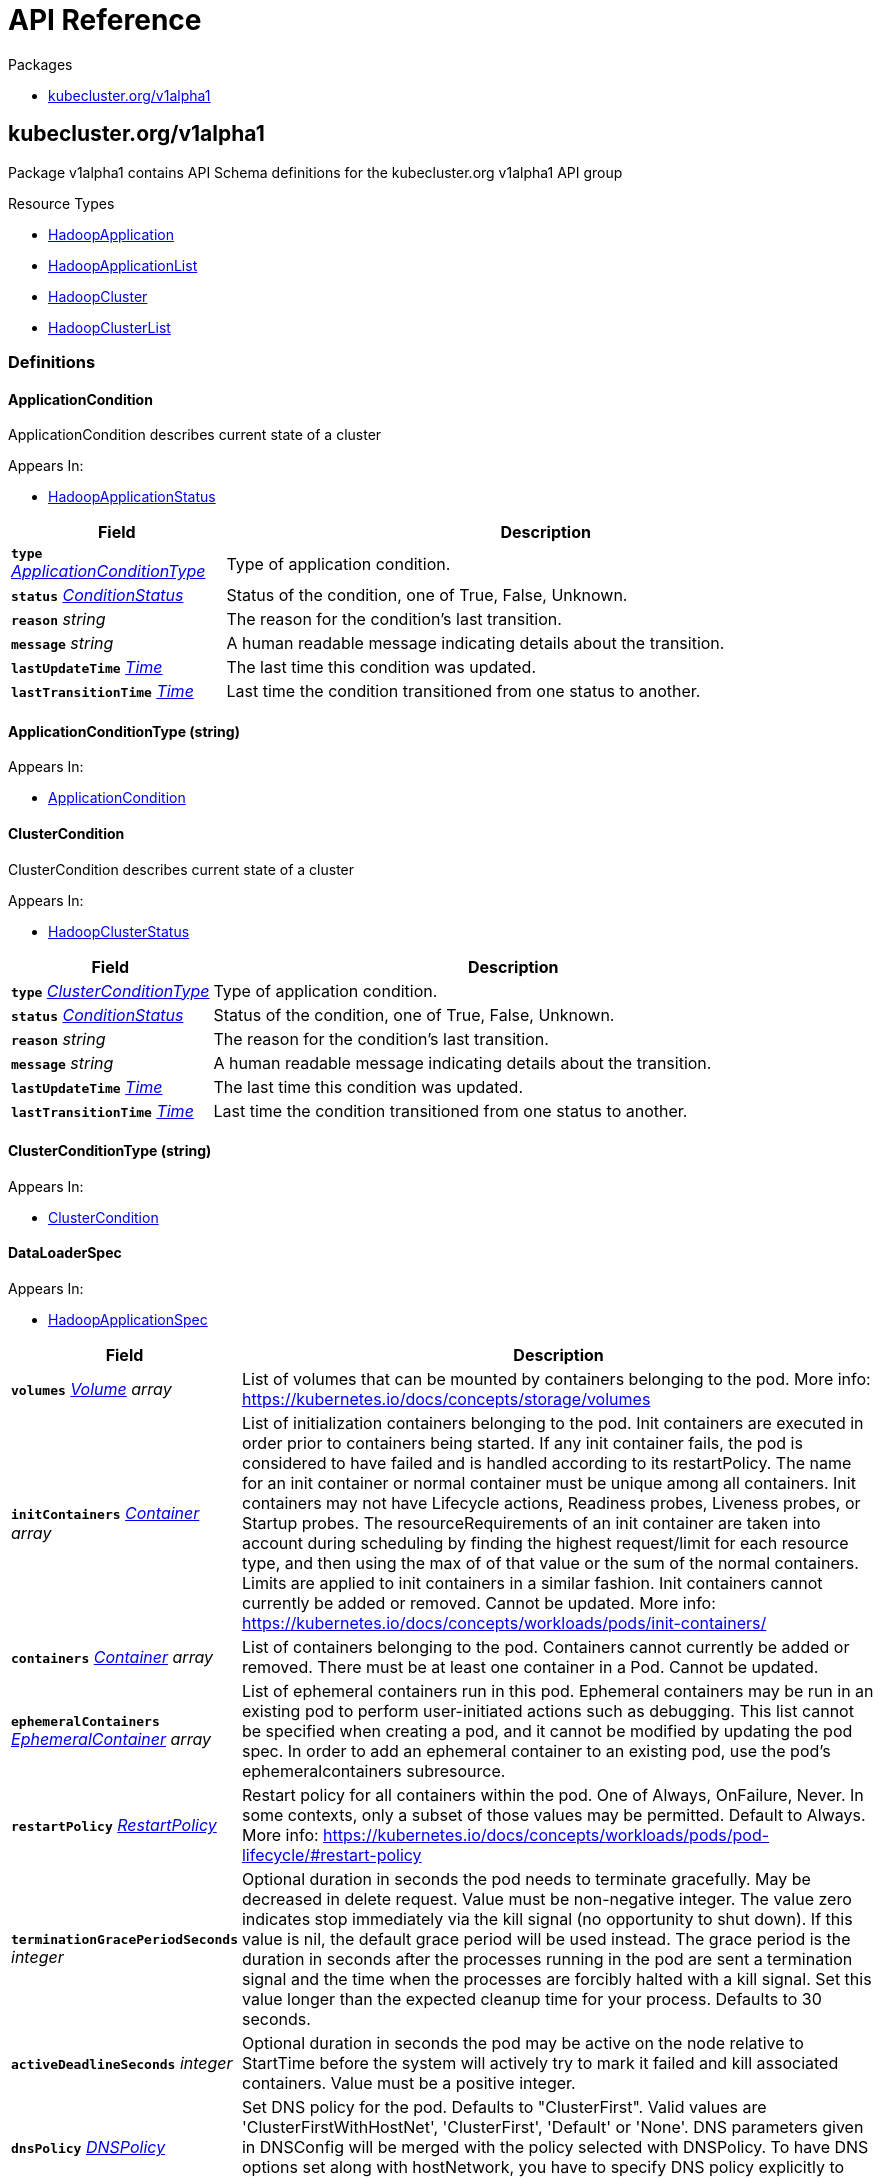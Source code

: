 // Generated documentation. Please do not edit.
:anchor_prefix: k8s-api

[id="{p}-api-reference"]
= API Reference

.Packages
- xref:{anchor_prefix}-kubecluster-org-v1alpha1[$$kubecluster.org/v1alpha1$$]


[id="{anchor_prefix}-kubecluster-org-v1alpha1"]
== kubecluster.org/v1alpha1

Package v1alpha1 contains API Schema definitions for the kubecluster.org v1alpha1 API group

.Resource Types
- xref:{anchor_prefix}-github-com-chriskery-hadoop-operator-pkg-apis-kubecluster-org-v1alpha1-hadoopapplication[$$HadoopApplication$$]
- xref:{anchor_prefix}-github-com-chriskery-hadoop-operator-pkg-apis-kubecluster-org-v1alpha1-hadoopapplicationlist[$$HadoopApplicationList$$]
- xref:{anchor_prefix}-github-com-chriskery-hadoop-operator-pkg-apis-kubecluster-org-v1alpha1-hadoopcluster[$$HadoopCluster$$]
- xref:{anchor_prefix}-github-com-chriskery-hadoop-operator-pkg-apis-kubecluster-org-v1alpha1-hadoopclusterlist[$$HadoopClusterList$$]


=== Definitions

[id="{anchor_prefix}-github-com-chriskery-hadoop-operator-pkg-apis-kubecluster-org-v1alpha1-applicationcondition"]
==== ApplicationCondition 

ApplicationCondition describes current state of a cluster

.Appears In:
****
- xref:{anchor_prefix}-github-com-chriskery-hadoop-operator-pkg-apis-kubecluster-org-v1alpha1-hadoopapplicationstatus[$$HadoopApplicationStatus$$]
****

[cols="25a,75a", options="header"]
|===
| Field | Description
| *`type`* __xref:{anchor_prefix}-github-com-chriskery-hadoop-operator-pkg-apis-kubecluster-org-v1alpha1-applicationconditiontype[$$ApplicationConditionType$$]__ | Type of application condition.
| *`status`* __link:https://kubernetes.io/docs/reference/generated/kubernetes-api/v1.22/#conditionstatus-v1-core[$$ConditionStatus$$]__ | Status of the condition, one of True, False, Unknown.
| *`reason`* __string__ | The reason for the condition's last transition.
| *`message`* __string__ | A human readable message indicating details about the transition.
| *`lastUpdateTime`* __link:https://kubernetes.io/docs/reference/generated/kubernetes-api/v1.22/#time-v1-meta[$$Time$$]__ | The last time this condition was updated.
| *`lastTransitionTime`* __link:https://kubernetes.io/docs/reference/generated/kubernetes-api/v1.22/#time-v1-meta[$$Time$$]__ | Last time the condition transitioned from one status to another.
|===


[id="{anchor_prefix}-github-com-chriskery-hadoop-operator-pkg-apis-kubecluster-org-v1alpha1-applicationconditiontype"]
==== ApplicationConditionType (string) 



.Appears In:
****
- xref:{anchor_prefix}-github-com-chriskery-hadoop-operator-pkg-apis-kubecluster-org-v1alpha1-applicationcondition[$$ApplicationCondition$$]
****



[id="{anchor_prefix}-github-com-chriskery-hadoop-operator-pkg-apis-kubecluster-org-v1alpha1-clustercondition"]
==== ClusterCondition 

ClusterCondition describes current state of a cluster

.Appears In:
****
- xref:{anchor_prefix}-github-com-chriskery-hadoop-operator-pkg-apis-kubecluster-org-v1alpha1-hadoopclusterstatus[$$HadoopClusterStatus$$]
****

[cols="25a,75a", options="header"]
|===
| Field | Description
| *`type`* __xref:{anchor_prefix}-github-com-chriskery-hadoop-operator-pkg-apis-kubecluster-org-v1alpha1-clusterconditiontype[$$ClusterConditionType$$]__ | Type of application condition.
| *`status`* __link:https://kubernetes.io/docs/reference/generated/kubernetes-api/v1.22/#conditionstatus-v1-core[$$ConditionStatus$$]__ | Status of the condition, one of True, False, Unknown.
| *`reason`* __string__ | The reason for the condition's last transition.
| *`message`* __string__ | A human readable message indicating details about the transition.
| *`lastUpdateTime`* __link:https://kubernetes.io/docs/reference/generated/kubernetes-api/v1.22/#time-v1-meta[$$Time$$]__ | The last time this condition was updated.
| *`lastTransitionTime`* __link:https://kubernetes.io/docs/reference/generated/kubernetes-api/v1.22/#time-v1-meta[$$Time$$]__ | Last time the condition transitioned from one status to another.
|===


[id="{anchor_prefix}-github-com-chriskery-hadoop-operator-pkg-apis-kubecluster-org-v1alpha1-clusterconditiontype"]
==== ClusterConditionType (string) 



.Appears In:
****
- xref:{anchor_prefix}-github-com-chriskery-hadoop-operator-pkg-apis-kubecluster-org-v1alpha1-clustercondition[$$ClusterCondition$$]
****



[id="{anchor_prefix}-github-com-chriskery-hadoop-operator-pkg-apis-kubecluster-org-v1alpha1-dataloaderspec"]
==== DataLoaderSpec 



.Appears In:
****
- xref:{anchor_prefix}-github-com-chriskery-hadoop-operator-pkg-apis-kubecluster-org-v1alpha1-hadoopapplicationspec[$$HadoopApplicationSpec$$]
****

[cols="25a,75a", options="header"]
|===
| Field | Description
| *`volumes`* __link:https://kubernetes.io/docs/reference/generated/kubernetes-api/v1.22/#volume-v1-core[$$Volume$$] array__ | List of volumes that can be mounted by containers belonging to the pod. More info: https://kubernetes.io/docs/concepts/storage/volumes
| *`initContainers`* __link:https://kubernetes.io/docs/reference/generated/kubernetes-api/v1.22/#container-v1-core[$$Container$$] array__ | List of initialization containers belonging to the pod. Init containers are executed in order prior to containers being started. If any init container fails, the pod is considered to have failed and is handled according to its restartPolicy. The name for an init container or normal container must be unique among all containers. Init containers may not have Lifecycle actions, Readiness probes, Liveness probes, or Startup probes. The resourceRequirements of an init container are taken into account during scheduling by finding the highest request/limit for each resource type, and then using the max of of that value or the sum of the normal containers. Limits are applied to init containers in a similar fashion. Init containers cannot currently be added or removed. Cannot be updated. More info: https://kubernetes.io/docs/concepts/workloads/pods/init-containers/
| *`containers`* __link:https://kubernetes.io/docs/reference/generated/kubernetes-api/v1.22/#container-v1-core[$$Container$$] array__ | List of containers belonging to the pod. Containers cannot currently be added or removed. There must be at least one container in a Pod. Cannot be updated.
| *`ephemeralContainers`* __link:https://kubernetes.io/docs/reference/generated/kubernetes-api/v1.22/#ephemeralcontainer-v1-core[$$EphemeralContainer$$] array__ | List of ephemeral containers run in this pod. Ephemeral containers may be run in an existing pod to perform user-initiated actions such as debugging. This list cannot be specified when creating a pod, and it cannot be modified by updating the pod spec. In order to add an ephemeral container to an existing pod, use the pod's ephemeralcontainers subresource.
| *`restartPolicy`* __link:https://kubernetes.io/docs/reference/generated/kubernetes-api/v1.22/#restartpolicy-v1-core[$$RestartPolicy$$]__ | Restart policy for all containers within the pod. One of Always, OnFailure, Never. In some contexts, only a subset of those values may be permitted. Default to Always. More info: https://kubernetes.io/docs/concepts/workloads/pods/pod-lifecycle/#restart-policy
| *`terminationGracePeriodSeconds`* __integer__ | Optional duration in seconds the pod needs to terminate gracefully. May be decreased in delete request. Value must be non-negative integer. The value zero indicates stop immediately via the kill signal (no opportunity to shut down). If this value is nil, the default grace period will be used instead. The grace period is the duration in seconds after the processes running in the pod are sent a termination signal and the time when the processes are forcibly halted with a kill signal. Set this value longer than the expected cleanup time for your process. Defaults to 30 seconds.
| *`activeDeadlineSeconds`* __integer__ | Optional duration in seconds the pod may be active on the node relative to StartTime before the system will actively try to mark it failed and kill associated containers. Value must be a positive integer.
| *`dnsPolicy`* __link:https://kubernetes.io/docs/reference/generated/kubernetes-api/v1.22/#dnspolicy-v1-core[$$DNSPolicy$$]__ | Set DNS policy for the pod. Defaults to "ClusterFirst". Valid values are 'ClusterFirstWithHostNet', 'ClusterFirst', 'Default' or 'None'. DNS parameters given in DNSConfig will be merged with the policy selected with DNSPolicy. To have DNS options set along with hostNetwork, you have to specify DNS policy explicitly to 'ClusterFirstWithHostNet'.
| *`nodeSelector`* __object (keys:string, values:string)__ | NodeSelector is a selector which must be true for the pod to fit on a node. Selector which must match a node's labels for the pod to be scheduled on that node. More info: https://kubernetes.io/docs/concepts/configuration/assign-pod-node/
| *`serviceAccountName`* __string__ | ServiceAccountName is the name of the ServiceAccount to use to run this pod. More info: https://kubernetes.io/docs/tasks/configure-pod-container/configure-service-account/
| *`serviceAccount`* __string__ | DeprecatedServiceAccount is a depreciated alias for ServiceAccountName. Deprecated: Use serviceAccountName instead.
| *`automountServiceAccountToken`* __boolean__ | AutomountServiceAccountToken indicates whether a service account token should be automatically mounted.
| *`nodeName`* __string__ | NodeName is a request to schedule this pod onto a specific node. If it is non-empty, the scheduler simply schedules this pod onto that node, assuming that it fits resource requirements.
| *`hostNetwork`* __boolean__ | Host networking requested for this pod. Use the host's network namespace. If this option is set, the ports that will be used must be specified. Default to false.
| *`hostPID`* __boolean__ | Use the host's pid namespace. Optional: Default to false.
| *`hostIPC`* __boolean__ | Use the host's ipc namespace. Optional: Default to false.
| *`shareProcessNamespace`* __boolean__ | Share a single process namespace between all of the containers in a pod. When this is set containers will be able to view and signal processes from other containers in the same pod, and the first process in each container will not be assigned PID 1. HostPID and ShareProcessNamespace cannot both be set. Optional: Default to false.
| *`securityContext`* __link:https://kubernetes.io/docs/reference/generated/kubernetes-api/v1.22/#podsecuritycontext-v1-core[$$PodSecurityContext$$]__ | SecurityContext holds pod-level security attributes and common container settings. Optional: Defaults to empty.  See type description for default values of each field.
| *`imagePullSecrets`* __link:https://kubernetes.io/docs/reference/generated/kubernetes-api/v1.22/#localobjectreference-v1-core[$$LocalObjectReference$$] array__ | ImagePullSecrets is an optional list of references to secrets in the same namespace to use for pulling any of the images used by this PodSpec. If specified, these secrets will be passed to individual puller implementations for them to use. More info: https://kubernetes.io/docs/concepts/containers/images#specifying-imagepullsecrets-on-a-pod
| *`hostname`* __string__ | Specifies the hostname of the Pod If not specified, the pod's hostname will be set to a system-defined value.
| *`subdomain`* __string__ | If specified, the fully qualified Pod hostname will be "<hostname>.<subdomain>.<pod namespace>.svc.<cluster domain>". If not specified, the pod will not have a domainname at all.
| *`affinity`* __link:https://kubernetes.io/docs/reference/generated/kubernetes-api/v1.22/#affinity-v1-core[$$Affinity$$]__ | If specified, the pod's scheduling constraints
| *`schedulerName`* __string__ | If specified, the pod will be dispatched by specified scheduler. If not specified, the pod will be dispatched by default scheduler.
| *`tolerations`* __link:https://kubernetes.io/docs/reference/generated/kubernetes-api/v1.22/#toleration-v1-core[$$Toleration$$] array__ | If specified, the pod's tolerations.
| *`hostAliases`* __link:https://kubernetes.io/docs/reference/generated/kubernetes-api/v1.22/#hostalias-v1-core[$$HostAlias$$] array__ | HostAliases is an optional list of hosts and IPs that will be injected into the pod's hosts file if specified. This is only valid for non-hostNetwork pods.
| *`priorityClassName`* __string__ | If specified, indicates the pod's priority. "system-node-critical" and "system-cluster-critical" are two special keywords which indicate the highest priorities with the former being the highest priority. Any other name must be defined by creating a PriorityClass object with that name. If not specified, the pod priority will be default or zero if there is no default.
| *`priority`* __integer__ | The priority value. Various system components use this field to find the priority of the pod. When Priority Admission Controller is enabled, it prevents users from setting this field. The admission controller populates this field from PriorityClassName. The higher the value, the higher the priority.
| *`dnsConfig`* __link:https://kubernetes.io/docs/reference/generated/kubernetes-api/v1.22/#poddnsconfig-v1-core[$$PodDNSConfig$$]__ | Specifies the DNS parameters of a pod. Parameters specified here will be merged to the generated DNS configuration based on DNSPolicy.
| *`readinessGates`* __link:https://kubernetes.io/docs/reference/generated/kubernetes-api/v1.22/#podreadinessgate-v1-core[$$PodReadinessGate$$] array__ | If specified, all readiness gates will be evaluated for pod readiness. A pod is ready when all its containers are ready AND all conditions specified in the readiness gates have status equal to "True" More info: https://git.k8s.io/enhancements/keps/sig-network/580-pod-readiness-gates
| *`runtimeClassName`* __string__ | RuntimeClassName refers to a RuntimeClass object in the node.k8s.io group, which should be used to run this pod.  If no RuntimeClass resource matches the named class, the pod will not be run. If unset or empty, the "legacy" RuntimeClass will be used, which is an implicit class with an empty definition that uses the default runtime handler. More info: https://git.k8s.io/enhancements/keps/sig-node/585-runtime-class
| *`enableServiceLinks`* __boolean__ | EnableServiceLinks indicates whether information about services should be injected into pod's environment variables, matching the syntax of Docker links. Optional: Defaults to true.
| *`preemptionPolicy`* __link:https://kubernetes.io/docs/reference/generated/kubernetes-api/v1.22/#preemptionpolicy-v1-core[$$PreemptionPolicy$$]__ | PreemptionPolicy is the Policy for preempting pods with lower priority. One of Never, PreemptLowerPriority. Defaults to PreemptLowerPriority if unset.
| *`overhead`* __object (keys:link:https://kubernetes.io/docs/reference/generated/kubernetes-api/v1.22/#resourcename-v1-core[$$ResourceName$$], values:Quantity)__ | Overhead represents the resource overhead associated with running a pod for a given RuntimeClass. This field will be autopopulated at admission time by the RuntimeClass admission controller. If the RuntimeClass admission controller is enabled, overhead must not be set in Pod create requests. The RuntimeClass admission controller will reject Pod create requests which have the overhead already set. If RuntimeClass is configured and selected in the PodSpec, Overhead will be set to the value defined in the corresponding RuntimeClass, otherwise it will remain unset and treated as zero. More info: https://git.k8s.io/enhancements/keps/sig-node/688-pod-overhead/README.md
| *`topologySpreadConstraints`* __link:https://kubernetes.io/docs/reference/generated/kubernetes-api/v1.22/#topologyspreadconstraint-v1-core[$$TopologySpreadConstraint$$] array__ | TopologySpreadConstraints describes how a group of pods ought to spread across topology domains. Scheduler will schedule pods in a way which abides by the constraints. All topologySpreadConstraints are ANDed.
| *`setHostnameAsFQDN`* __boolean__ | If true the pod's hostname will be configured as the pod's FQDN, rather than the leaf name (the default). In Linux containers, this means setting the FQDN in the hostname field of the kernel (the nodename field of struct utsname). In Windows containers, this means setting the registry value of hostname for the registry key HKEY_LOCAL_MACHINE\\SYSTEM\\CurrentControlSet\\Services\\Tcpip\\Parameters to FQDN. If a pod does not have FQDN, this has no effect. Default to false.
| *`os`* __link:https://kubernetes.io/docs/reference/generated/kubernetes-api/v1.22/#podos-v1-core[$$PodOS$$]__ | Specifies the OS of the containers in the pod. Some pod and container fields are restricted if this is set. 
 If the OS field is set to linux, the following fields must be unset: -securityContext.windowsOptions 
 If the OS field is set to windows, following fields must be unset: - spec.hostPID - spec.hostIPC - spec.hostUsers - spec.securityContext.seLinuxOptions - spec.securityContext.seccompProfile - spec.securityContext.fsGroup - spec.securityContext.fsGroupChangePolicy - spec.securityContext.sysctls - spec.shareProcessNamespace - spec.securityContext.runAsUser - spec.securityContext.runAsGroup - spec.securityContext.supplementalGroups - spec.containers[*].securityContext.seLinuxOptions - spec.containers[*].securityContext.seccompProfile - spec.containers[*].securityContext.capabilities - spec.containers[*].securityContext.readOnlyRootFilesystem - spec.containers[*].securityContext.privileged - spec.containers[*].securityContext.allowPrivilegeEscalation - spec.containers[*].securityContext.procMount - spec.containers[*].securityContext.runAsUser - spec.containers[*].securityContext.runAsGroup
| *`hostUsers`* __boolean__ | Use the host's user namespace. Optional: Default to true. If set to true or not present, the pod will be run in the host user namespace, useful for when the pod needs a feature only available to the host user namespace, such as loading a kernel module with CAP_SYS_MODULE. When set to false, a new userns is created for the pod. Setting false is useful for mitigating container breakout vulnerabilities even allowing users to run their containers as root without actually having root privileges on the host. This field is alpha-level and is only honored by servers that enable the UserNamespacesSupport feature.
| *`schedulingGates`* __link:https://kubernetes.io/docs/reference/generated/kubernetes-api/v1.22/#podschedulinggate-v1-core[$$PodSchedulingGate$$] array__ | SchedulingGates is an opaque list of values that if specified will block scheduling the pod. If schedulingGates is not empty, the pod will stay in the SchedulingGated state and the scheduler will not attempt to schedule the pod. 
 SchedulingGates can only be set at pod creation time, and be removed only afterwards. 
 This is a beta feature enabled by the PodSchedulingReadiness feature gate.
| *`resourceClaims`* __link:https://kubernetes.io/docs/reference/generated/kubernetes-api/v1.22/#podresourceclaim-v1-core[$$PodResourceClaim$$] array__ | ResourceClaims defines which ResourceClaims must be allocated and reserved before the Pod is allowed to start. The resources will be made available to those containers which consume them by name. 
 This is an alpha field and requires enabling the DynamicResourceAllocation feature gate. 
 This field is immutable.
|===


[id="{anchor_prefix}-github-com-chriskery-hadoop-operator-pkg-apis-kubecluster-org-v1alpha1-exposespec"]
==== ExposeSpec 



.Appears In:
****
- xref:{anchor_prefix}-github-com-chriskery-hadoop-operator-pkg-apis-kubecluster-org-v1alpha1-hdfsnamenodespectemplate[$$HDFSNameNodeSpecTemplate$$]
- xref:{anchor_prefix}-github-com-chriskery-hadoop-operator-pkg-apis-kubecluster-org-v1alpha1-hbasespec[$$HbaseSpec$$]
- xref:{anchor_prefix}-github-com-chriskery-hadoop-operator-pkg-apis-kubecluster-org-v1alpha1-yarnnodemanagerspectemplate[$$YarnNodeManagerSpecTemplate$$]
- xref:{anchor_prefix}-github-com-chriskery-hadoop-operator-pkg-apis-kubecluster-org-v1alpha1-yarnresourcemanagerspectemplate[$$YarnResourceManagerSpecTemplate$$]
****

[cols="25a,75a", options="header"]
|===
| Field | Description
| *`type`* __string__ | 
| *`httpNodePort`* __integer__ | 
| *`ingress`* __link:https://kubernetes.io/docs/reference/generated/kubernetes-api/v1.22/#ingressspec-v1-networking[$$IngressSpec$$]__ | 
|===


[id="{anchor_prefix}-github-com-chriskery-hadoop-operator-pkg-apis-kubecluster-org-v1alpha1-hdfsdatanodespectemplate"]
==== HDFSDataNodeSpecTemplate 



.Appears In:
****
- xref:{anchor_prefix}-github-com-chriskery-hadoop-operator-pkg-apis-kubecluster-org-v1alpha1-hdfsspec[$$HDFSSpec$$]
****

[cols="25a,75a", options="header"]
|===
| Field | Description
| *`nodeSpec`* __xref:{anchor_prefix}-github-com-chriskery-hadoop-operator-pkg-apis-kubecluster-org-v1alpha1-hadoopnodespec[$$HadoopNodeSpec$$]__ | 
| *`dataDir`* __string__ | DataDir refers to the directory where the DataNode stores the HDFS blocks.
|===


[id="{anchor_prefix}-github-com-chriskery-hadoop-operator-pkg-apis-kubecluster-org-v1alpha1-hdfsnamenodespectemplate"]
==== HDFSNameNodeSpecTemplate 



.Appears In:
****
- xref:{anchor_prefix}-github-com-chriskery-hadoop-operator-pkg-apis-kubecluster-org-v1alpha1-hdfsspec[$$HDFSSpec$$]
****

[cols="25a,75a", options="header"]
|===
| Field | Description
| *`nodeSpec`* __xref:{anchor_prefix}-github-com-chriskery-hadoop-operator-pkg-apis-kubecluster-org-v1alpha1-hadoopnodespec[$$HadoopNodeSpec$$]__ | 
| *`exposeSpec`* __xref:{anchor_prefix}-github-com-chriskery-hadoop-operator-pkg-apis-kubecluster-org-v1alpha1-exposespec[$$ExposeSpec$$]__ | 
| *`format`* __boolean__ | This argument tells the namenode to format its namespace, which includes deleting the current contents of the namenode's metadata and starting fresh. This operation is typically performed the first time the namenode is started to ensure that the metadata directories are properly initialized. After this operation, any existing data in HDFS would be lost.
| *`nameDir`* __string__ | NameDir refers to the directory where the NameNode stores crucial metadata for the Hadoop Distributed File System (HDFS). In the context of Hadoop, the NameNode is a vital component responsible for managing the namespace and storing metadata information for files.
| *`logAggregationEnable`* __boolean__ | LogAggregationEnable refers to whether log aggregation is enabled.
| *`logAggregationRetainSeconds`* __integer__ | LogAggregationRetainSeconds refers to the number of seconds to retain logs.
| *`blockSize`* __integer__ | BlockSize refers to the default block size for new files.
|===


[id="{anchor_prefix}-github-com-chriskery-hadoop-operator-pkg-apis-kubecluster-org-v1alpha1-hdfsspec"]
==== HDFSSpec 



.Appears In:
****
- xref:{anchor_prefix}-github-com-chriskery-hadoop-operator-pkg-apis-kubecluster-org-v1alpha1-hadoopclusterspec[$$HadoopClusterSpec$$]
****

[cols="25a,75a", options="header"]
|===
| Field | Description
| *`nameNode`* __xref:{anchor_prefix}-github-com-chriskery-hadoop-operator-pkg-apis-kubecluster-org-v1alpha1-hdfsnamenodespectemplate[$$HDFSNameNodeSpecTemplate$$]__ | 
| *`dataNode`* __xref:{anchor_prefix}-github-com-chriskery-hadoop-operator-pkg-apis-kubecluster-org-v1alpha1-hdfsdatanodespectemplate[$$HDFSDataNodeSpecTemplate$$]__ | 
|===


[id="{anchor_prefix}-github-com-chriskery-hadoop-operator-pkg-apis-kubecluster-org-v1alpha1-hadoopapplication"]
==== HadoopApplication 

HadoopApplication is the Schema for the hadoopapplications API

.Appears In:
****
- xref:{anchor_prefix}-github-com-chriskery-hadoop-operator-pkg-apis-kubecluster-org-v1alpha1-hadoopapplicationlist[$$HadoopApplicationList$$]
****

[cols="25a,75a", options="header"]
|===
| Field | Description
| *`apiVersion`* __string__ | `kubecluster.org/v1alpha1`
| *`kind`* __string__ | `HadoopApplication`
| *`TypeMeta`* __link:https://kubernetes.io/docs/reference/generated/kubernetes-api/v1.22/#typemeta-v1-meta[$$TypeMeta$$]__ | 
| *`metadata`* __link:https://kubernetes.io/docs/reference/generated/kubernetes-api/v1.22/#objectmeta-v1-meta[$$ObjectMeta$$]__ | Refer to Kubernetes API documentation for fields of `metadata`.

| *`spec`* __xref:{anchor_prefix}-github-com-chriskery-hadoop-operator-pkg-apis-kubecluster-org-v1alpha1-hadoopapplicationspec[$$HadoopApplicationSpec$$]__ | 
| *`status`* __xref:{anchor_prefix}-github-com-chriskery-hadoop-operator-pkg-apis-kubecluster-org-v1alpha1-hadoopapplicationstatus[$$HadoopApplicationStatus$$]__ | 
|===


[id="{anchor_prefix}-github-com-chriskery-hadoop-operator-pkg-apis-kubecluster-org-v1alpha1-hadoopapplicationlist"]
==== HadoopApplicationList 

HadoopApplicationList contains a list of HadoopApplication



[cols="25a,75a", options="header"]
|===
| Field | Description
| *`apiVersion`* __string__ | `kubecluster.org/v1alpha1`
| *`kind`* __string__ | `HadoopApplicationList`
| *`TypeMeta`* __link:https://kubernetes.io/docs/reference/generated/kubernetes-api/v1.22/#typemeta-v1-meta[$$TypeMeta$$]__ | 
| *`metadata`* __link:https://kubernetes.io/docs/reference/generated/kubernetes-api/v1.22/#listmeta-v1-meta[$$ListMeta$$]__ | Refer to Kubernetes API documentation for fields of `metadata`.

| *`items`* __xref:{anchor_prefix}-github-com-chriskery-hadoop-operator-pkg-apis-kubecluster-org-v1alpha1-hadoopapplication[$$HadoopApplication$$] array__ | 
|===


[id="{anchor_prefix}-github-com-chriskery-hadoop-operator-pkg-apis-kubecluster-org-v1alpha1-hadoopapplicationspec"]
==== HadoopApplicationSpec 

HadoopApplicationSpec defines the desired state of HadoopApplication NOTE: json tags are required.  Any new fields you add must have json tags for the fields to be serialized.

.Appears In:
****
- xref:{anchor_prefix}-github-com-chriskery-hadoop-operator-pkg-apis-kubecluster-org-v1alpha1-hadoopapplication[$$HadoopApplication$$]
****

[cols="25a,75a", options="header"]
|===
| Field | Description
| *`mainApplicationFile`* __string__ | MainFile is the path to a bundled JAR, Python, or R file of the application.
| *`arguments`* __string array__ | Arguments is a list of arguments to be passed to the application.
| *`executorSpec`* __xref:{anchor_prefix}-github-com-chriskery-hadoop-operator-pkg-apis-kubecluster-org-v1alpha1-hadoopnodespec[$$HadoopNodeSpec$$]__ | 
| *`nameNodeDirFormat`* __boolean__ | 
| *`dataLoaderSpec`* __xref:{anchor_prefix}-github-com-chriskery-hadoop-operator-pkg-apis-kubecluster-org-v1alpha1-dataloaderspec[$$DataLoaderSpec$$]__ | 
| *`env`* __link:https://kubernetes.io/docs/reference/generated/kubernetes-api/v1.22/#envvar-v1-core[$$EnvVar$$] array__ | List of environment variables to set in the container. Cannot be updated.
|===


[id="{anchor_prefix}-github-com-chriskery-hadoop-operator-pkg-apis-kubecluster-org-v1alpha1-hadoopapplicationstatus"]
==== HadoopApplicationStatus 

HadoopApplicationStatus defines the observed state of HadoopApplication

.Appears In:
****
- xref:{anchor_prefix}-github-com-chriskery-hadoop-operator-pkg-apis-kubecluster-org-v1alpha1-hadoopapplication[$$HadoopApplication$$]
****

[cols="25a,75a", options="header"]
|===
| Field | Description
| *`conditions`* __xref:{anchor_prefix}-github-com-chriskery-hadoop-operator-pkg-apis-kubecluster-org-v1alpha1-applicationcondition[$$ApplicationCondition$$] array__ | INSERT ADDITIONAL STATUS FIELD - define observed state of cluster Important: Run "make" to regenerate code after modifying this file Conditions is an array of current observed application conditions.
| *`startTime`* __link:https://kubernetes.io/docs/reference/generated/kubernetes-api/v1.22/#time-v1-meta[$$Time$$]__ | Represents time when the application was acknowledged by the application controller. It is not guaranteed to be set in happens-before order across separate operations. It is represented in RFC3339 form and is in UTC.
| *`completionTime`* __link:https://kubernetes.io/docs/reference/generated/kubernetes-api/v1.22/#time-v1-meta[$$Time$$]__ | Represents time when the application was completed. It is not guaranteed to be set in happens-before order across separate operations. It is represented in RFC3339 form and is in UTC.
|===


[id="{anchor_prefix}-github-com-chriskery-hadoop-operator-pkg-apis-kubecluster-org-v1alpha1-hadoopcluster"]
==== HadoopCluster 

HadoopCluster is the Schema for the hadoopclusters API

.Appears In:
****
- xref:{anchor_prefix}-github-com-chriskery-hadoop-operator-pkg-apis-kubecluster-org-v1alpha1-hadoopclusterlist[$$HadoopClusterList$$]
****

[cols="25a,75a", options="header"]
|===
| Field | Description
| *`apiVersion`* __string__ | `kubecluster.org/v1alpha1`
| *`kind`* __string__ | `HadoopCluster`
| *`TypeMeta`* __link:https://kubernetes.io/docs/reference/generated/kubernetes-api/v1.22/#typemeta-v1-meta[$$TypeMeta$$]__ | 
| *`metadata`* __link:https://kubernetes.io/docs/reference/generated/kubernetes-api/v1.22/#objectmeta-v1-meta[$$ObjectMeta$$]__ | Refer to Kubernetes API documentation for fields of `metadata`.

| *`spec`* __xref:{anchor_prefix}-github-com-chriskery-hadoop-operator-pkg-apis-kubecluster-org-v1alpha1-hadoopclusterspec[$$HadoopClusterSpec$$]__ | 
| *`status`* __xref:{anchor_prefix}-github-com-chriskery-hadoop-operator-pkg-apis-kubecluster-org-v1alpha1-hadoopclusterstatus[$$HadoopClusterStatus$$]__ | 
|===


[id="{anchor_prefix}-github-com-chriskery-hadoop-operator-pkg-apis-kubecluster-org-v1alpha1-hadoopclusterlist"]
==== HadoopClusterList 

HadoopClusterList contains a list of HadoopCluster



[cols="25a,75a", options="header"]
|===
| Field | Description
| *`apiVersion`* __string__ | `kubecluster.org/v1alpha1`
| *`kind`* __string__ | `HadoopClusterList`
| *`TypeMeta`* __link:https://kubernetes.io/docs/reference/generated/kubernetes-api/v1.22/#typemeta-v1-meta[$$TypeMeta$$]__ | 
| *`metadata`* __link:https://kubernetes.io/docs/reference/generated/kubernetes-api/v1.22/#listmeta-v1-meta[$$ListMeta$$]__ | Refer to Kubernetes API documentation for fields of `metadata`.

| *`items`* __xref:{anchor_prefix}-github-com-chriskery-hadoop-operator-pkg-apis-kubecluster-org-v1alpha1-hadoopcluster[$$HadoopCluster$$] array__ | 
|===


[id="{anchor_prefix}-github-com-chriskery-hadoop-operator-pkg-apis-kubecluster-org-v1alpha1-hadoopclusterspec"]
==== HadoopClusterSpec 

HadoopClusterSpec defines the desired state of HadoopCluster NOTE: json tags are required.  Any new fields you add must have json tags for the fields to be serialized.

.Appears In:
****
- xref:{anchor_prefix}-github-com-chriskery-hadoop-operator-pkg-apis-kubecluster-org-v1alpha1-hadoopcluster[$$HadoopCluster$$]
****

[cols="25a,75a", options="header"]
|===
| Field | Description
| *`hdfs`* __xref:{anchor_prefix}-github-com-chriskery-hadoop-operator-pkg-apis-kubecluster-org-v1alpha1-hdfsspec[$$HDFSSpec$$]__ | INSERT ADDITIONAL SPEC FIELDS - desired state of cluster Important: Run "make" to regenerate code after modifying this file
| *`yarn`* __xref:{anchor_prefix}-github-com-chriskery-hadoop-operator-pkg-apis-kubecluster-org-v1alpha1-yarnspec[$$YarnSpec$$]__ | 
| *`hbase`* __xref:{anchor_prefix}-github-com-chriskery-hadoop-operator-pkg-apis-kubecluster-org-v1alpha1-hbasespec[$$HbaseSpec$$]__ | 
|===


[id="{anchor_prefix}-github-com-chriskery-hadoop-operator-pkg-apis-kubecluster-org-v1alpha1-hadoopclusterstatus"]
==== HadoopClusterStatus 

HadoopClusterStatus defines the observed state of HadoopCluster

.Appears In:
****
- xref:{anchor_prefix}-github-com-chriskery-hadoop-operator-pkg-apis-kubecluster-org-v1alpha1-hadoopcluster[$$HadoopCluster$$]
****

[cols="25a,75a", options="header"]
|===
| Field | Description
| *`conditions`* __xref:{anchor_prefix}-github-com-chriskery-hadoop-operator-pkg-apis-kubecluster-org-v1alpha1-clustercondition[$$ClusterCondition$$] array__ | INSERT ADDITIONAL STATUS FIELD - define observed state of cluster Important: Run "make" to regenerate code after modifying this file Conditions is an array of current observed application conditions.
| *`replicaStatuses`* __object (keys:ReplicaType, values:xref:{anchor_prefix}-github-com-chriskery-hadoop-operator-pkg-apis-kubecluster-org-v1alpha1-replicastatus[$$ReplicaStatus$$])__ | ReplicaStatuses is map of ReplicaType and ReplicaStatus, specifies the status of each replica.
| *`startTime`* __link:https://kubernetes.io/docs/reference/generated/kubernetes-api/v1.22/#time-v1-meta[$$Time$$]__ | Represents time when the application was acknowledged by the application controller. It is not guaranteed to be set in happens-before order across separate operations. It is represented in RFC3339 form and is in UTC.
|===


[id="{anchor_prefix}-github-com-chriskery-hadoop-operator-pkg-apis-kubecluster-org-v1alpha1-hadoopnodespec"]
==== HadoopNodeSpec 



.Appears In:
****
- xref:{anchor_prefix}-github-com-chriskery-hadoop-operator-pkg-apis-kubecluster-org-v1alpha1-hdfsdatanodespectemplate[$$HDFSDataNodeSpecTemplate$$]
- xref:{anchor_prefix}-github-com-chriskery-hadoop-operator-pkg-apis-kubecluster-org-v1alpha1-hdfsnamenodespectemplate[$$HDFSNameNodeSpecTemplate$$]
- xref:{anchor_prefix}-github-com-chriskery-hadoop-operator-pkg-apis-kubecluster-org-v1alpha1-hadoopapplicationspec[$$HadoopApplicationSpec$$]
- xref:{anchor_prefix}-github-com-chriskery-hadoop-operator-pkg-apis-kubecluster-org-v1alpha1-hbasespec[$$HbaseSpec$$]
- xref:{anchor_prefix}-github-com-chriskery-hadoop-operator-pkg-apis-kubecluster-org-v1alpha1-yarnnodemanagerspectemplate[$$YarnNodeManagerSpecTemplate$$]
- xref:{anchor_prefix}-github-com-chriskery-hadoop-operator-pkg-apis-kubecluster-org-v1alpha1-yarnresourcemanagerspectemplate[$$YarnResourceManagerSpecTemplate$$]
****

[cols="25a,75a", options="header"]
|===
| Field | Description
| *`HadoopPodSpec`* __xref:{anchor_prefix}-github-com-chriskery-hadoop-operator-pkg-apis-kubecluster-org-v1alpha1-hadooppodspec[$$HadoopPodSpec$$]__ | 
| *`lifecycle`* __link:https://kubernetes.io/docs/reference/generated/kubernetes-api/v1.22/#lifecycle-v1-core[$$Lifecycle$$]__ | Actions that the management system should take in response to container lifecycle events. Cannot be updated.
| *`deleteOnTermination`* __boolean__ | DeleteOnTermination specify whether executor pods should be deleted in case of failure or normal termination.
|===


[id="{anchor_prefix}-github-com-chriskery-hadoop-operator-pkg-apis-kubecluster-org-v1alpha1-hadooppodspec"]
==== HadoopPodSpec 



.Appears In:
****
- xref:{anchor_prefix}-github-com-chriskery-hadoop-operator-pkg-apis-kubecluster-org-v1alpha1-hadoopnodespec[$$HadoopNodeSpec$$]
****

[cols="25a,75a", options="header"]
|===
| Field | Description
| *`env`* __link:https://kubernetes.io/docs/reference/generated/kubernetes-api/v1.22/#envvar-v1-core[$$EnvVar$$] array__ | List of environment variables to set in the container. Cannot be updated.
| *`replicas`* __integer__ | Number of desired pods. This is a pointer to distinguish between explicit zero and not specified. Defaults to 1.
| *`image`* __string__ | Container image name. More info: https://kubernetes.io/docs/concepts/containers/images This field is optional to allow higher level config management to default or override container images in workload controllers like Deployments and StatefulSets.
| *`volumeMounts`* __link:https://kubernetes.io/docs/reference/generated/kubernetes-api/v1.22/#volumemount-v1-core[$$VolumeMount$$] array__ | Pod volumes to mount into the container's filesystem. Cannot be updated.
| *`resources`* __link:https://kubernetes.io/docs/reference/generated/kubernetes-api/v1.22/#resourcerequirements-v1-core[$$ResourceRequirements$$]__ | Compute Resources required by this container. Cannot be updated. More info: https://kubernetes.io/docs/concepts/configuration/manage-resources-containers/
| *`imagePullPolicy`* __link:https://kubernetes.io/docs/reference/generated/kubernetes-api/v1.22/#pullpolicy-v1-core[$$PullPolicy$$]__ | Image pull policy. One of Always, Never, IfNotPresent. Defaults to Always if :latest tag is specified, or IfNotPresent otherwise. Cannot be updated. More info: https://kubernetes.io/docs/concepts/containers/images#updating-images
| *`securityContext`* __link:https://kubernetes.io/docs/reference/generated/kubernetes-api/v1.22/#securitycontext-v1-core[$$SecurityContext$$]__ | SecurityContext defines the security options the container should be run with. If set, the fields of SecurityContext override the equivalent fields of PodSecurityContext. More info: https://kubernetes.io/docs/tasks/configure-pod-container/security-context/
| *`hostNetwork`* __boolean__ | Host networking requested for this pod. Use the host's network namespace. If this option is set, the ports that will be used must be specified. Default to false.
| *`imagePullSecrets`* __link:https://kubernetes.io/docs/reference/generated/kubernetes-api/v1.22/#localobjectreference-v1-core[$$LocalObjectReference$$] array__ | 
| *`volumes`* __link:https://kubernetes.io/docs/reference/generated/kubernetes-api/v1.22/#volume-v1-core[$$Volume$$] array__ | List of volumes that can be mounted by containers belonging to the pod. More info: https://kubernetes.io/docs/concepts/storage/volumes
|===


[id="{anchor_prefix}-github-com-chriskery-hadoop-operator-pkg-apis-kubecluster-org-v1alpha1-hbasespec"]
==== HbaseSpec 



.Appears In:
****
- xref:{anchor_prefix}-github-com-chriskery-hadoop-operator-pkg-apis-kubecluster-org-v1alpha1-hadoopclusterspec[$$HadoopClusterSpec$$]
****

[cols="25a,75a", options="header"]
|===
| Field | Description
| *`nodeSpec`* __xref:{anchor_prefix}-github-com-chriskery-hadoop-operator-pkg-apis-kubecluster-org-v1alpha1-hadoopnodespec[$$HadoopNodeSpec$$]__ | 
| *`exposeSpec`* __xref:{anchor_prefix}-github-com-chriskery-hadoop-operator-pkg-apis-kubecluster-org-v1alpha1-exposespec[$$ExposeSpec$$]__ | 
|===


[id="{anchor_prefix}-github-com-chriskery-hadoop-operator-pkg-apis-kubecluster-org-v1alpha1-replicastatus"]
==== ReplicaStatus 

ReplicaStatus represents the current observed state of the replica.

.Appears In:
****
- xref:{anchor_prefix}-github-com-chriskery-hadoop-operator-pkg-apis-kubecluster-org-v1alpha1-hadoopclusterstatus[$$HadoopClusterStatus$$]
****

[cols="25a,75a", options="header"]
|===
| Field | Description
| *`active`* __integer__ | The number of actively running pods.
| *`expect`* __integer__ | The number of actively running pods.
|===


[id="{anchor_prefix}-github-com-chriskery-hadoop-operator-pkg-apis-kubecluster-org-v1alpha1-yarnnodemanagerspectemplate"]
==== YarnNodeManagerSpecTemplate 



.Appears In:
****
- xref:{anchor_prefix}-github-com-chriskery-hadoop-operator-pkg-apis-kubecluster-org-v1alpha1-yarnspec[$$YarnSpec$$]
****

[cols="25a,75a", options="header"]
|===
| Field | Description
| *`nodeSpec`* __xref:{anchor_prefix}-github-com-chriskery-hadoop-operator-pkg-apis-kubecluster-org-v1alpha1-hadoopnodespec[$$HadoopNodeSpec$$]__ | 
| *`exposeSpec`* __xref:{anchor_prefix}-github-com-chriskery-hadoop-operator-pkg-apis-kubecluster-org-v1alpha1-exposespec[$$ExposeSpec$$]__ | 
|===


[id="{anchor_prefix}-github-com-chriskery-hadoop-operator-pkg-apis-kubecluster-org-v1alpha1-yarnresourcemanagerspectemplate"]
==== YarnResourceManagerSpecTemplate 



.Appears In:
****
- xref:{anchor_prefix}-github-com-chriskery-hadoop-operator-pkg-apis-kubecluster-org-v1alpha1-yarnspec[$$YarnSpec$$]
****

[cols="25a,75a", options="header"]
|===
| Field | Description
| *`nodeSpec`* __xref:{anchor_prefix}-github-com-chriskery-hadoop-operator-pkg-apis-kubecluster-org-v1alpha1-hadoopnodespec[$$HadoopNodeSpec$$]__ | 
| *`exposeSpec`* __xref:{anchor_prefix}-github-com-chriskery-hadoop-operator-pkg-apis-kubecluster-org-v1alpha1-exposespec[$$ExposeSpec$$]__ | 
|===


[id="{anchor_prefix}-github-com-chriskery-hadoop-operator-pkg-apis-kubecluster-org-v1alpha1-yarnspec"]
==== YarnSpec 



.Appears In:
****
- xref:{anchor_prefix}-github-com-chriskery-hadoop-operator-pkg-apis-kubecluster-org-v1alpha1-hadoopclusterspec[$$HadoopClusterSpec$$]
****

[cols="25a,75a", options="header"]
|===
| Field | Description
| *`nodeManager`* __xref:{anchor_prefix}-github-com-chriskery-hadoop-operator-pkg-apis-kubecluster-org-v1alpha1-yarnnodemanagerspectemplate[$$YarnNodeManagerSpecTemplate$$]__ | 
| *`resourceManager`* __xref:{anchor_prefix}-github-com-chriskery-hadoop-operator-pkg-apis-kubecluster-org-v1alpha1-yarnresourcemanagerspectemplate[$$YarnResourceManagerSpecTemplate$$]__ | 
|===



